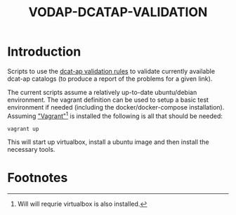 #+TITLE: VODAP-DCATAP-VALIDATION

* Introduction

Scripts to use the [[https://github.com/EmidioStani/dcat-ap_validator][dcat-ap validation rules]] to validate currently
available dcat-ap catalogs (to produce a report of the problems for a
given link).

The current scripts assume a relatively up-to-date ubuntu/debian
environment. The vagrant definition can be used to setup a basic test
environment if needed (including the docker/docker-compose
installation). Assuming [[https://www.vagrantup.com]["Vagrant"]][fn:1] is installed the following is all
that should be needed:

#+BEGIN_EXAMPLE
vagrant up
#+END_EXAMPLE

This will start up virtualbox, install a ubuntu image and then install
the necessary tools.

* Footnotes

[fn:1] Will will requrie virtualbox is also installed.
